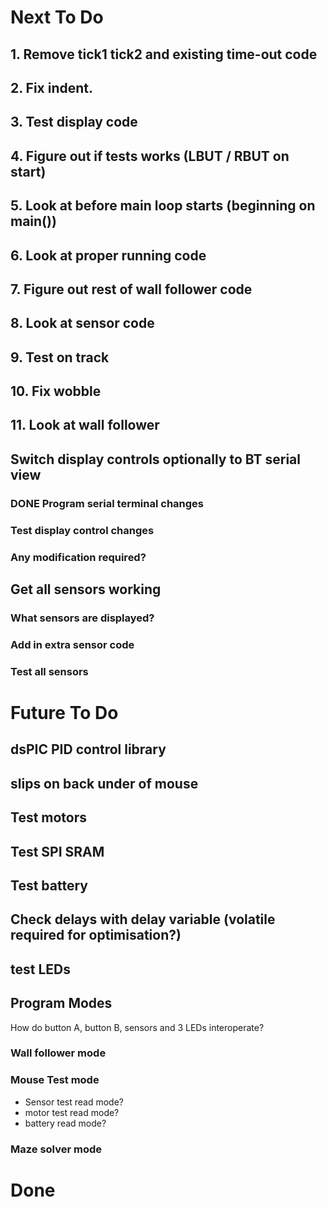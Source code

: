 * Next To Do
** 1. Remove tick1 tick2 and existing time-out code
** 2. Fix indent.
** 3. Test display code
** 4. Figure out if tests works (LBUT / RBUT on start)
** 5. Look at before main loop starts (beginning on main())
** 6. Look at proper running code
** 7. Figure out rest of wall follower code
** 8. Look at sensor code
** 9. Test on track
** 10. Fix wobble
** 11. Look at wall follower
** Switch display controls optionally to BT serial view
*** DONE Program serial terminal changes
*** Test display control changes
*** Any modification required?
** Get all sensors working
*** What sensors are displayed?
*** Add in extra sensor code
*** Test all sensors
* Future To Do
** dsPIC PID control library
** slips on back under of mouse
** Test motors
** Test SPI SRAM
** Test battery
** Check delays with delay variable (volatile required for optimisation?)
** test LEDs
** Program Modes
How do button A, button B, sensors and 3 LEDs interoperate?
*** Wall follower mode
*** Mouse Test mode
- Sensor test read mode?
- motor test read mode?
- battery read mode?
*** Maze solver mode
* Done
